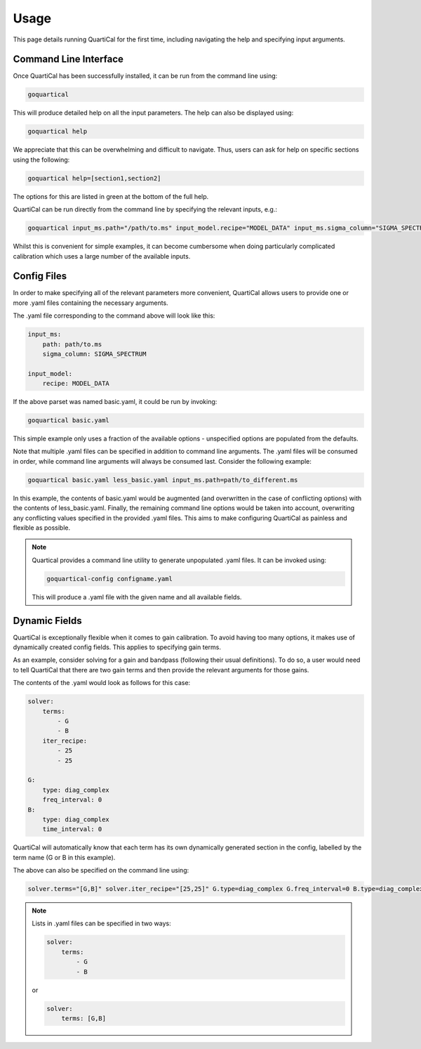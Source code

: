 Usage
=====

This page details running QuartiCal for the first time, including navigating
the help and specifying input arguments.

Command Line Interface
~~~~~~~~~~~~~~~~~~~~~~

Once QuartiCal has been successfully installed, it can be run from the command
line using:

.. code:: text

	goquartical

This will produce detailed help on all the input parameters. The help can also
be displayed using:

.. code:: text

	goquartical help

We appreciate that this can be overwhelming and difficult to navigate. Thus,
users can ask for help on specific sections using the following:

.. code:: text

	goquartical help=[section1,section2]

The options for this are listed in green at the bottom of the full help.

QuartiCal can be run directly from the command line by specifying the
relevant inputs, e.g.:

.. code:: bash

	goquartical input_ms.path="/path/to.ms" input_model.recipe="MODEL_DATA" input_ms.sigma_column="SIGMA_SPECTRUM"

Whilst this is convenient for simple examples, it can become cumbersome when
doing particularly complicated calibration which uses a large number of the
available inputs.

Config Files
~~~~~~~~~~~~

In order to make specifying all of the relevant parameters more convenient,
QuartiCal allows users to provide one or more .yaml files containing the
necessary arguments.

The .yaml file corresponding to the command above will look like this:

.. code-block:: yaml

    input_ms:
        path: path/to.ms
        sigma_column: SIGMA_SPECTRUM

    input_model:
        recipe: MODEL_DATA

If the above parset was named basic.yaml, it could be run by invoking:

.. code-block:: bash

	goquartical basic.yaml

This simple example only uses a fraction of the available options -
unspecified options are populated from the defaults.

Note that multiple .yaml files can be specified in addition to command line
arguments. The .yaml files will be consumed in order, while command line
arguments will always be consumed last. Consider the following example:

.. code-block:: bash

	goquartical basic.yaml less_basic.yaml input_ms.path=path/to_different.ms

In this example, the contents of basic.yaml would be augmented (and
overwritten in the case of conflicting options) with the
contents of less_basic.yaml. Finally, the remaining command line options would
be taken into account, overwriting any conflicting values specified in the
provided .yaml files. This aims to make configuring QuartiCal as painless and
flexible as possible.

.. note::

    Quartical provides a command line utility to generate unpopulated .yaml
    files. It can be invoked using:

    .. code-block:: bash

        goquartical-config configname.yaml

    This will produce a .yaml file with the given name and all available
    fields.


Dynamic Fields
~~~~~~~~~~~~~~

QuartiCal is exceptionally flexible when it comes to gain calibration. To
avoid having too many options, it makes use of dynamically created config
fields. This applies to specifying gain terms.

As an example, consider solving for a gain and bandpass (following their
usual definitions). To do so, a user would need to tell QuartiCal that there
are two gain terms and then provide the relevant arguments for those gains.

The contents of the .yaml would look as follows for this case:

.. code-block:: yaml

    solver:
        terms:
            - G
            - B
        iter_recipe:
            - 25
            - 25

    G:
        type: diag_complex
        freq_interval: 0
    B:
        type: diag_complex
        time_interval: 0

QuartiCal will automatically know that each term has its own dynamically
generated section in the config, labelled by the term name (G or B in this
example).

The above can also be specified on the command line using:

.. code-block:: bash

    solver.terms="[G,B]" solver.iter_recipe="[25,25]" G.type=diag_complex G.freq_interval=0 B.type=diag_complex B.time_interval=0


.. note::

    Lists in .yaml files can be specified in two ways:

    .. code-block:: yaml

        solver:
            terms:
                - G
                - B

    or

    .. code-block:: yaml

        solver:
            terms: [G,B]
